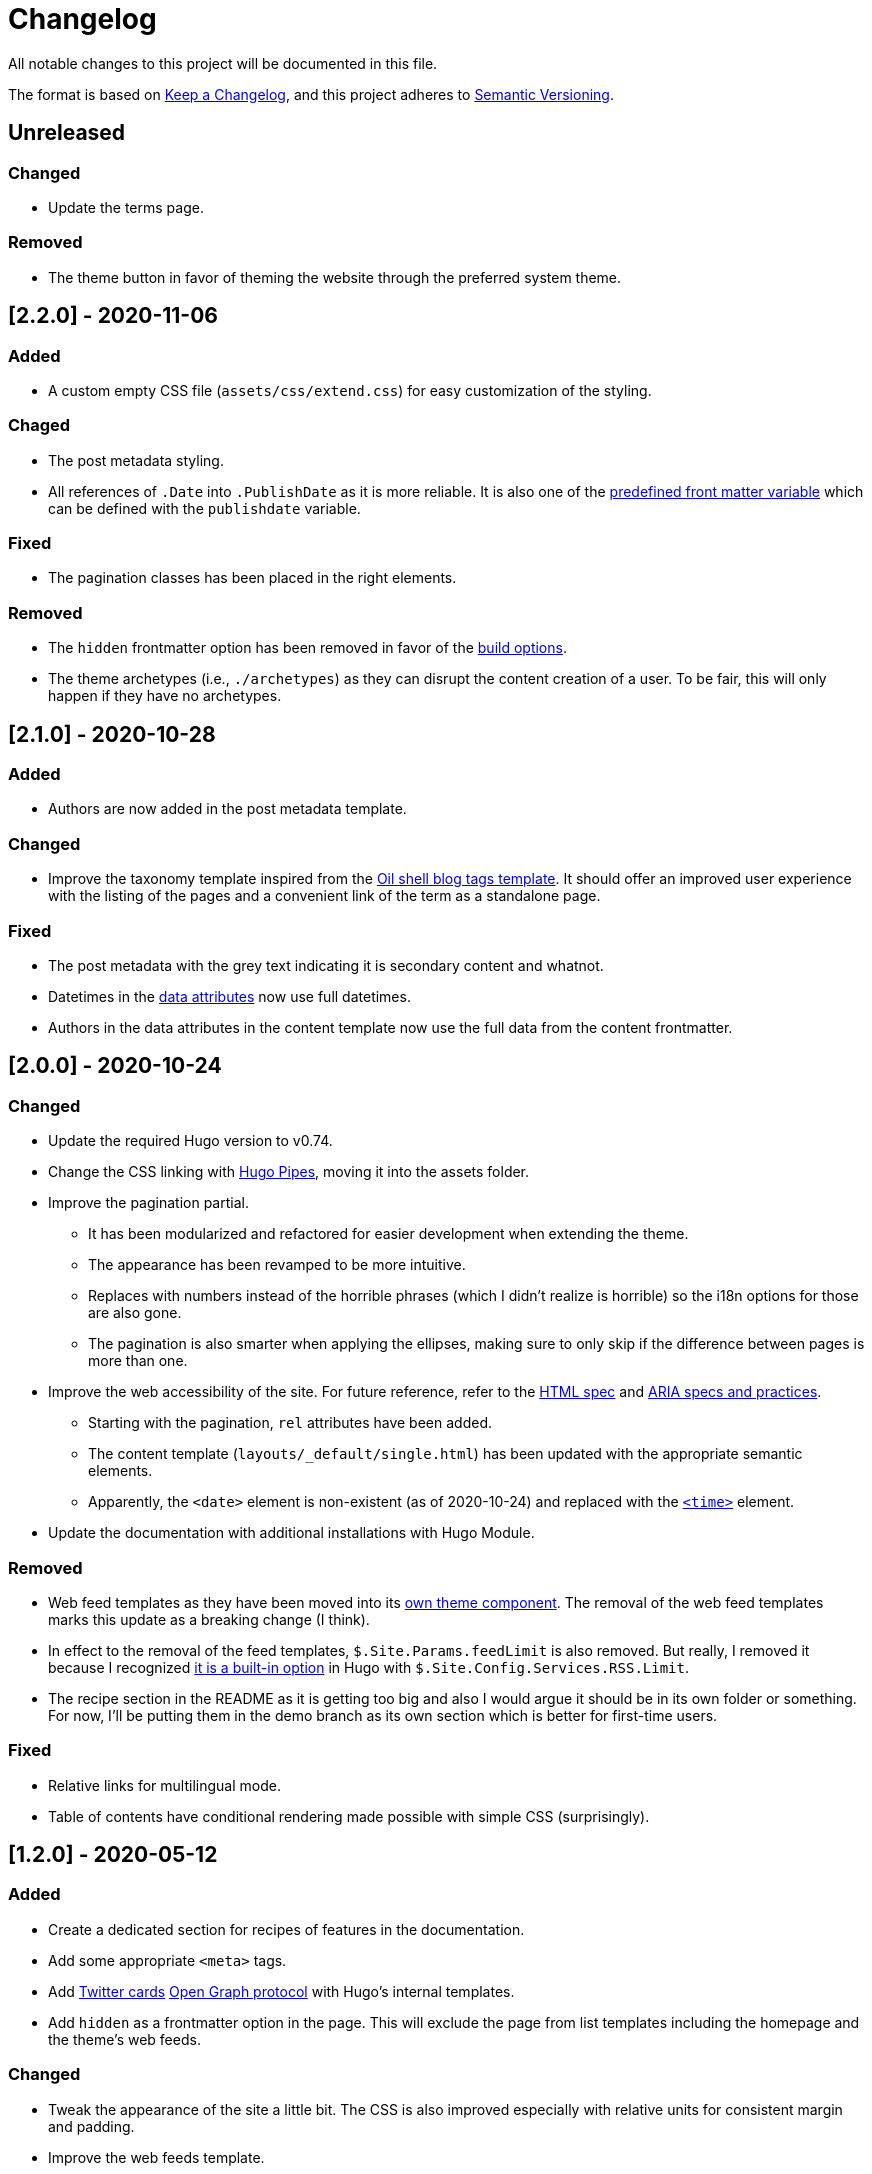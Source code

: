 = Changelog
All notable changes to this project will be documented in this file.

The format is based on https://keepachangelog.com/en/1.0.0/[Keep a Changelog],
and this project adheres to https://semver.org/spec/v2.0.0.html[Semantic Versioning].




== Unreleased

=== Changed

* Update the terms page.



=== Removed

* The theme button in favor of theming the website through the preferred system theme.




== [2.2.0] - 2020-11-06


=== Added

* A custom empty CSS file (`assets/css/extend.css`) for easy customization of the styling.


=== Chaged

* The post metadata styling.

* All references of `.Date` into `.PublishDate` as it is more reliable.
It is also one of the https://gohugo.io/content-management/front-matter#predefined[predefined front matter variable] which can be defined with the `publishdate` variable.


=== Fixed

* The pagination classes has been placed in the right elements.


=== Removed

* The `hidden` frontmatter option has been removed in favor of the https://gohugo.io/content-management/build-options/[build options].

* The theme archetypes (i.e., `./archetypes`) as they can disrupt the content creation of a user.
To be fair, this will only happen if they have no archetypes.




== [2.1.0] - 2020-10-28


=== Added

* Authors are now added in the post metadata template.


=== Changed

* Improve the taxonomy template inspired from the https://www.oilshell.org/blog/tags.html[Oil shell blog tags template].
It should offer an improved user experience with the listing of the pages and a convenient link of the term as a standalone page.


=== Fixed

* The post metadata with the grey text indicating it is secondary content and whatnot.

* Datetimes in the https://developer.mozilla.org/en-US/docs/Web/HTML/Global_attributes/data-*[data attributes] now use full datetimes.

* Authors in the data attributes in the content template now use the full data from the content frontmatter.




== [2.0.0] - 2020-10-24


=== Changed

* Update the required Hugo version to v0.74.

* Change the CSS linking with https://gohugo.io/hugo-pipes/introduction/[Hugo Pipes], moving it into the assets folder.

* Improve the pagination partial.
** It has been modularized and refactored for easier development when extending the theme.
** The appearance has been revamped to be more intuitive.
** Replaces with numbers instead of the horrible phrases (which I didn't realize is horrible) so the i18n options for those are also gone.
** The pagination is also smarter when applying the ellipses, making sure to only skip if the difference between pages is more than one.

* Improve the web accessibility of the site.
For future reference, refer to the https://html.spec.whatwg.org/[HTML spec] and https://www.w3.org/TR/wai-aria-1.1/[ARIA specs and practices].
** Starting with the pagination, `rel` attributes have been added.
** The content template (`layouts/_default/single.html`) has been updated with the appropriate semantic elements.
** Apparently, the `<date>` element is non-existent (as of 2020-10-24) and replaced with the https://developer.mozilla.org/en-US/docs/Web/HTML/Element/time[`<time>`] element.

* Update the documentation with additional installations with Hugo Module.


=== Removed

* Web feed templates as they have been moved into its https://github.com/foo-dogsquared/hugo-web-feeds[own theme component].
The removal of the web feed templates marks this update as a breaking change (I think).

* In effect to the removal of the feed templates, `$.Site.Params.feedLimit` is also removed.
But really, I removed it because I recognized https://gohugo.io/templates/rss/#configure-rss[it is a built-in option] in Hugo with `$.Site.Config.Services.RSS.Limit`.

* The recipe section in the README as it is getting too big and also I would argue it should be in its own folder or something.
For now, I'll be putting them in the demo branch as its own section which is better for first-time users.


=== Fixed

* Relative links for multilingual mode.

* Table of contents have conditional rendering made possible with simple CSS (surprisingly).




== [1.2.0] - 2020-05-12


=== Added

* Create a dedicated section for recipes of features in the documentation.

* Add some appropriate `<meta>` tags.

* Add https://dev.twitter.com/cards[Twitter cards] https://opengraphprotocol.org/[Open Graph protocol] with Hugo's internal templates.

* Add `hidden` as a frontmatter option in the page.
This will exclude the page from list templates including the homepage and the theme's web feeds.


=== Changed

* Tweak the appearance of the site a little bit.
The CSS is also improved especially with relative units for consistent margin and padding.

* Improve the web feeds template.




== [1.1.0] - 2020-05-09


=== Added

* Create a theme toggle.
It also [detects with CSS if the user prefers a dark scheme](https://css-tricks.com/dark-modes-with-css/).

* Add a modified date (although requires `.GitInfo` to work which requires a Git-enabled repository).

* Add `toc` to as site and page configuration.
The page config has more priority and can override the site config.


=== Changed

* Update the site to conform with accessibility features.
** Add a `aria-label` for list entries.
** Make the theme screen-reader-friendly with the correct use of [content semantic tags](https://developer.mozilla.org/en-US/docs/Web/HTML/Element).
** Revise the color of the links.
** Use viewport units for dynamic font sizes.

* Improve the vertical rhythm of the site.




== [1.0.0] - 2019-09-21 


=== Added

* Create the base layout.
* Add the Asciidoctor content template.
* Create the template for RSS, Atom, and JSON web syndication feeds.
* Implement multilingual mode support.
